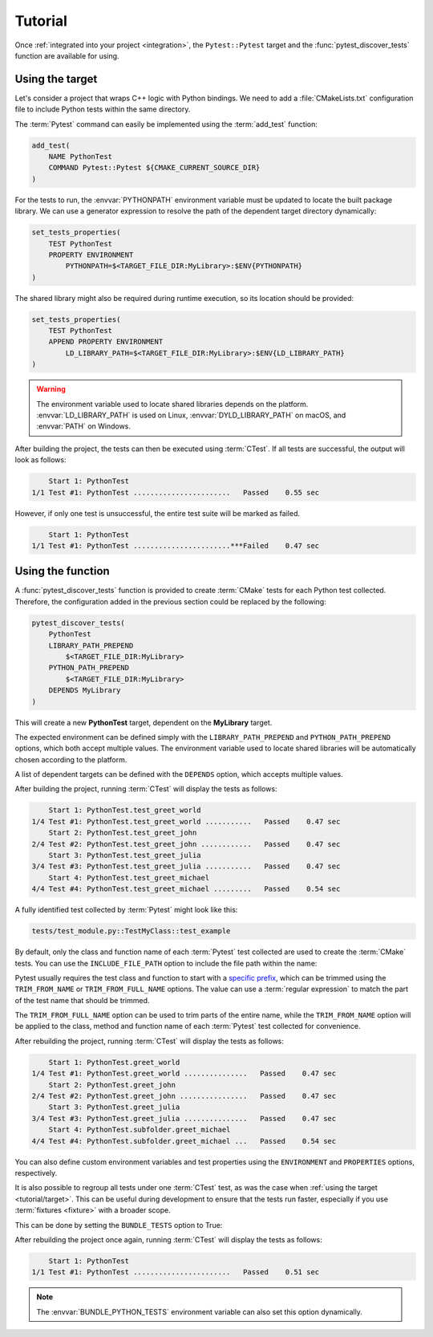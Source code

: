.. _tutorial:

********
Tutorial
********

Once :ref:`integrated into your project <integration>`, the ``Pytest::Pytest``
target and the :func:`pytest_discover_tests` function are available for using.

.. _tutorial/target:

Using the target
================

Let's consider a project that wraps C++ logic with Python bindings. We need to
add a :file:`CMakeLists.txt` configuration file to include Python tests within
the same directory.

The :term:`Pytest` command can easily be implemented using the :term:`add_test`
function:

.. code-block:: cmake

    add_test(
        NAME PythonTest
        COMMAND Pytest::Pytest ${CMAKE_CURRENT_SOURCE_DIR}
    )

For the tests to run, the :envvar:`PYTHONPATH` environment variable must be
updated to locate the built package library. We can use a generator expression
to resolve the path of the dependent target directory dynamically:

.. code-block:: cmake

    set_tests_properties(
        TEST PythonTest
        PROPERTY ENVIRONMENT
            PYTHONPATH=$<TARGET_FILE_DIR:MyLibrary>:$ENV{PYTHONPATH}
    )

The shared library might also be required during runtime execution, so its
location should be provided:

.. code-block:: cmake

    set_tests_properties(
        TEST PythonTest
        APPEND PROPERTY ENVIRONMENT
            LD_LIBRARY_PATH=$<TARGET_FILE_DIR:MyLibrary>:$ENV{LD_LIBRARY_PATH}
    )

.. warning::

    The environment variable used to locate shared libraries depends on the
    platform. :envvar:`LD_LIBRARY_PATH` is used on Linux,
    :envvar:`DYLD_LIBRARY_PATH` on macOS, and :envvar:`PATH` on Windows.

After building the project, the tests can then be executed using :term:`CTest`.
If all tests are successful, the output will look as follows:

.. code-block:: console

        Start 1: PythonTest
    1/1 Test #1: PythonTest .......................   Passed    0.55 sec

However, if only one test is unsuccessful, the entire test suite will be marked
as failed.

.. code-block:: console

        Start 1: PythonTest
    1/1 Test #1: PythonTest .......................***Failed    0.47 sec

.. _tutorial/function:

Using the function
==================

A :func:`pytest_discover_tests` function is provided to create :term:`CMake`
tests for each Python test collected. Therefore, the configuration added in the
previous section could be replaced by the following:

.. code-block:: cmake

    pytest_discover_tests(
        PythonTest
        LIBRARY_PATH_PREPEND
            $<TARGET_FILE_DIR:MyLibrary>
        PYTHON_PATH_PREPEND
            $<TARGET_FILE_DIR:MyLibrary>
        DEPENDS MyLibrary
    )

This will create a new **PythonTest** target, dependent on the **MyLibrary**
target.

The expected environment can be defined simply with the ``LIBRARY_PATH_PREPEND``
and ``PYTHON_PATH_PREPEND`` options, which both accept multiple values. The
environment variable used to locate shared libraries will be automatically
chosen according to the platform.

A list of dependent targets can be defined with the ``DEPENDS`` option, which
accepts multiple values.

After building the project, running :term:`CTest` will display the tests as
follows:

.. code-block:: console

        Start 1: PythonTest.test_greet_world
    1/4 Test #1: PythonTest.test_greet_world ...........   Passed    0.47 sec
        Start 2: PythonTest.test_greet_john
    2/4 Test #2: PythonTest.test_greet_john ............   Passed    0.47 sec
        Start 3: PythonTest.test_greet_julia
    3/4 Test #3: PythonTest.test_greet_julia ...........   Passed    0.47 sec
        Start 4: PythonTest.test_greet_michael
    4/4 Test #4: PythonTest.test_greet_michael .........   Passed    0.54 sec

A fully identified test collected by :term:`Pytest` might look like this:

.. code-block:: console

    tests/test_module.py::TestMyClass::test_example

By default, only the class and function name of each :term:`Pytest` test collected
are used to create the :term:`CMake` tests. You can use the ``INCLUDE_FILE_PATH``
option to include the file path within the name:

.. code-block:: cmake
   :emphasize-lines: 7

    pytest_discover_tests(
        PythonTest
        LIBRARY_PATH_PREPEND
            $<TARGET_FILE_DIR:MyLibrary>
        PYTHON_PATH_PREPEND
            $<TARGET_FILE_DIR:MyLibrary>
        INCLUDE_FILE_PATH
        DEPENDS MyLibrary
    )

Pytest usually requires the test class and function to start with a
`specific prefix
<https://docs.pytest.org/en/latest/explanation/goodpractices.html>`_,
which can be trimmed using the ``TRIM_FROM_NAME`` or ``TRIM_FROM_FULL_NAME``
options. The value can use a :term:`regular expression` to match the part of
the test name that should be trimmed.

The ``TRIM_FROM_FULL_NAME`` option can be used to trim parts of the entire name,
while the ``TRIM_FROM_NAME`` option will be applied to the class, method and
function name of each :term:`Pytest` test collected for convenience.

.. code-block:: cmake
   :emphasize-lines: 7

    pytest_discover_tests(
        PythonTest
        LIBRARY_PATH_PREPEND
            $<TARGET_FILE_DIR:MyLibrary>
        PYTHON_PATH_PREPEND
            $<TARGET_FILE_DIR:MyLibrary>
        TRIM_FROM_NAME "^(Test|test_)"
        INCLUDE_FILE_PATH
        DEPENDS MyLibrary
    )

After rebuilding the project, running :term:`CTest` will display the tests as
follows:

.. code-block:: console

        Start 1: PythonTest.greet_world
    1/4 Test #1: PythonTest.greet_world ...............   Passed    0.47 sec
        Start 2: PythonTest.greet_john
    2/4 Test #2: PythonTest.greet_john ................   Passed    0.47 sec
        Start 3: PythonTest.greet_julia
    3/4 Test #3: PythonTest.greet_julia ...............   Passed    0.47 sec
        Start 4: PythonTest.subfolder.greet_michael
    4/4 Test #4: PythonTest.subfolder.greet_michael ...   Passed    0.54 sec

You can also define custom environment variables and test properties using the
``ENVIRONMENT`` and ``PROPERTIES`` options, respectively.

It is also possible to regroup all tests under one :term:`CTest` test, as
was the case when :ref:`using the target <tutorial/target>`. This can be
useful during development to ensure that the tests run faster, especially
if you use :term:`fixtures <fixture>` with a broader scope.

This can be done by setting the ``BUNDLE_TESTS`` option to True:

.. code-block:: cmake
   :emphasize-lines: 8

    pytest_discover_tests(
        PythonTest
        LIBRARY_PATH_PREPEND
            $<TARGET_FILE_DIR:MyLibrary>
        PYTHON_PATH_PREPEND
            $<TARGET_FILE_DIR:MyLibrary>
        DEPENDS MyLibrary
        BUNDLE_TESTS True
    )

After rebuilding the project once again, running :term:`CTest` will display the
tests as follows:

.. code-block:: console

        Start 1: PythonTest
    1/1 Test #1: PythonTest .......................   Passed    0.51 sec

.. note::

    The :envvar:`BUNDLE_PYTHON_TESTS` environment variable can also set this
    option dynamically.

